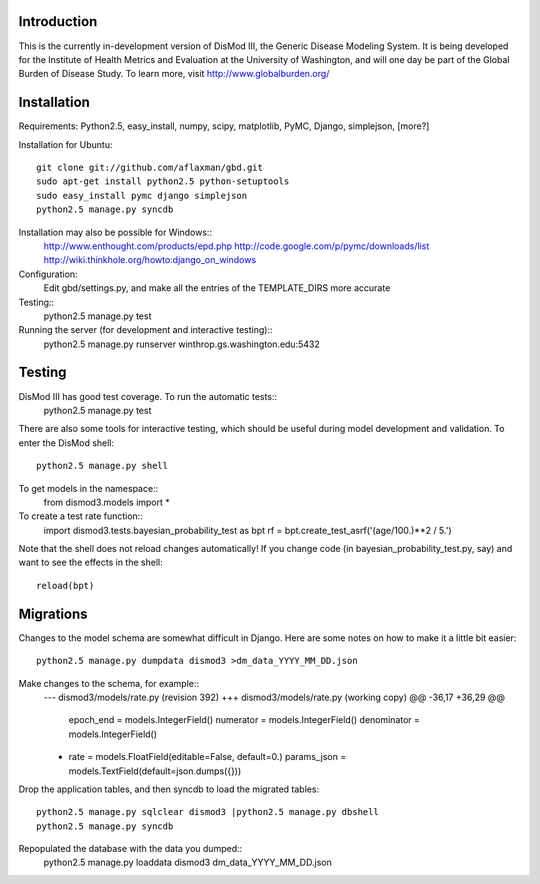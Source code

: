 Introduction
============

This is the currently in-development version of DisMod III, the
Generic Disease Modeling System.  It is being developed for the
Institute of Health Metrics and Evaluation at the University of
Washington, and will one day be part of the Global Burden of Disease
Study.  To learn more, visit http://www.globalburden.org/

Installation
============

Requirements:  Python2.5, easy_install, numpy, scipy, matplotlib, PyMC, Django, simplejson, [more?]

Installation for Ubuntu::

    git clone git://github.com/aflaxman/gbd.git
    sudo apt-get install python2.5 python-setuptools
    sudo easy_install pymc django simplejson
    python2.5 manage.py syncdb

Installation may also be possible for Windows::
    http://www.enthought.com/products/epd.php
    http://code.google.com/p/pymc/downloads/list
    http://wiki.thinkhole.org/howto:django_on_windows

Configuration:
    Edit gbd/settings.py, and make all the entries of the TEMPLATE_DIRS more accurate

Testing::
    python2.5 manage.py test

Running the server (for development and interactive testing)::
    python2.5 manage.py runserver winthrop.gs.washington.edu:5432

Testing
=======

DisMod III has good test coverage.  To run the automatic tests::
    python2.5 manage.py test

There are also some tools for interactive testing, which should be
useful during model development and validation.  To enter the DisMod
shell::
    python2.5 manage.py shell
To get models in the namespace::
    from dismod3.models import *
To create a test rate function::
    import dismod3.tests.bayesian_probability_test as bpt
    rf = bpt.create_test_asrf('(age/100.)**2 / 5.')
    
Note that the shell does not reload changes automatically!  If you
change code (in bayesian_probability_test.py, say) and want to see the
effects in the shell::
    reload(bpt)
    
Migrations
==========

Changes to the model schema are somewhat difficult in Django.  Here
are some notes on how to make it a little bit easier::
    python2.5 manage.py dumpdata dismod3 >dm_data_YYYY_MM_DD.json

Make changes to the schema, for example::
    --- dismod3/models/rate.py  (revision 392)
    +++ dismod3/models/rate.py  (working copy)
    @@ -36,17 +36,29 @@
         epoch_end = models.IntegerField()
         numerator = models.IntegerField()
         denominator = models.IntegerField()
    +    rate = models.FloatField(editable=False, default=0.)
         params_json = models.TextField(default=json.dumps({}))

Drop the application tables, and then syncdb to load the migrated
tables::
    python2.5 manage.py sqlclear dismod3 |python2.5 manage.py dbshell
    python2.5 manage.py syncdb

Repopulated the database with the data you dumped::
    python2.5 manage.py loaddata dismod3 dm_data_YYYY_MM_DD.json

